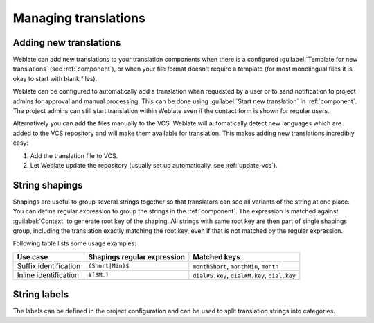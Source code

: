 Managing translations
=====================

.. _adding-translation:

Adding new translations
-----------------------

Weblate can add new translations to your translation components when there is a configured
:guilabel:`Template for new translations` (see :ref:`component`), or when your file
format doesn't require a template (for most monolingual files it is okay to start
with blank files).

Weblate can be configured to automatically add a translation when requested by a
user or to send notification to project admins for approval and manual
processing. This can be done using :guilabel:`Start new translation` in
:ref:`component`. The project admins can still start translation within Weblate
even if the contact form is shown for regular users.

Alternatively you can add the files manually to the VCS. Weblate will
automatically detect new languages which are added to the VCS repository and
will make them available for translation. This makes adding new translations
incredibly easy:

1. Add the translation file to VCS.
2. Let Weblate update the repository (usually set up automatically, see
   :ref:`update-vcs`).


.. _shapings:

String shapings
---------------

Shapings are useful to group several strings together so that translators can
see all variants of the string at one place. You can define regular expression
to group the strings in the :ref:`component`. The expression is matched against
:guilabel:`Context` to generate root key of the shaping. All strings with same
root key are then part of single shapings group, including the translation
exactly matching the root key, even if that is not matched by the regular
expression.

Following table lists some usage examples:

+---------------------------+-------------------------------+-----------------------------------------------+
| Use case                  | Shapings regular expression   | Matched keys                                  |
+===========================+===============================+===============================================+
| Suffix identification     | ``(Short|Min)$``              | ``monthShort``, ``monthMin``, ``month``       |
+---------------------------+-------------------------------+-----------------------------------------------+
| Inline identification     | ``#[SML]``                    | ``dial#S.key``, ``dial#M.key``, ``dial.key``  |
+---------------------------+-------------------------------+-----------------------------------------------+

.. _labels:

String labels
-------------

The labels can be defined in the project configuration and can be used to split
translation strings into categories.
